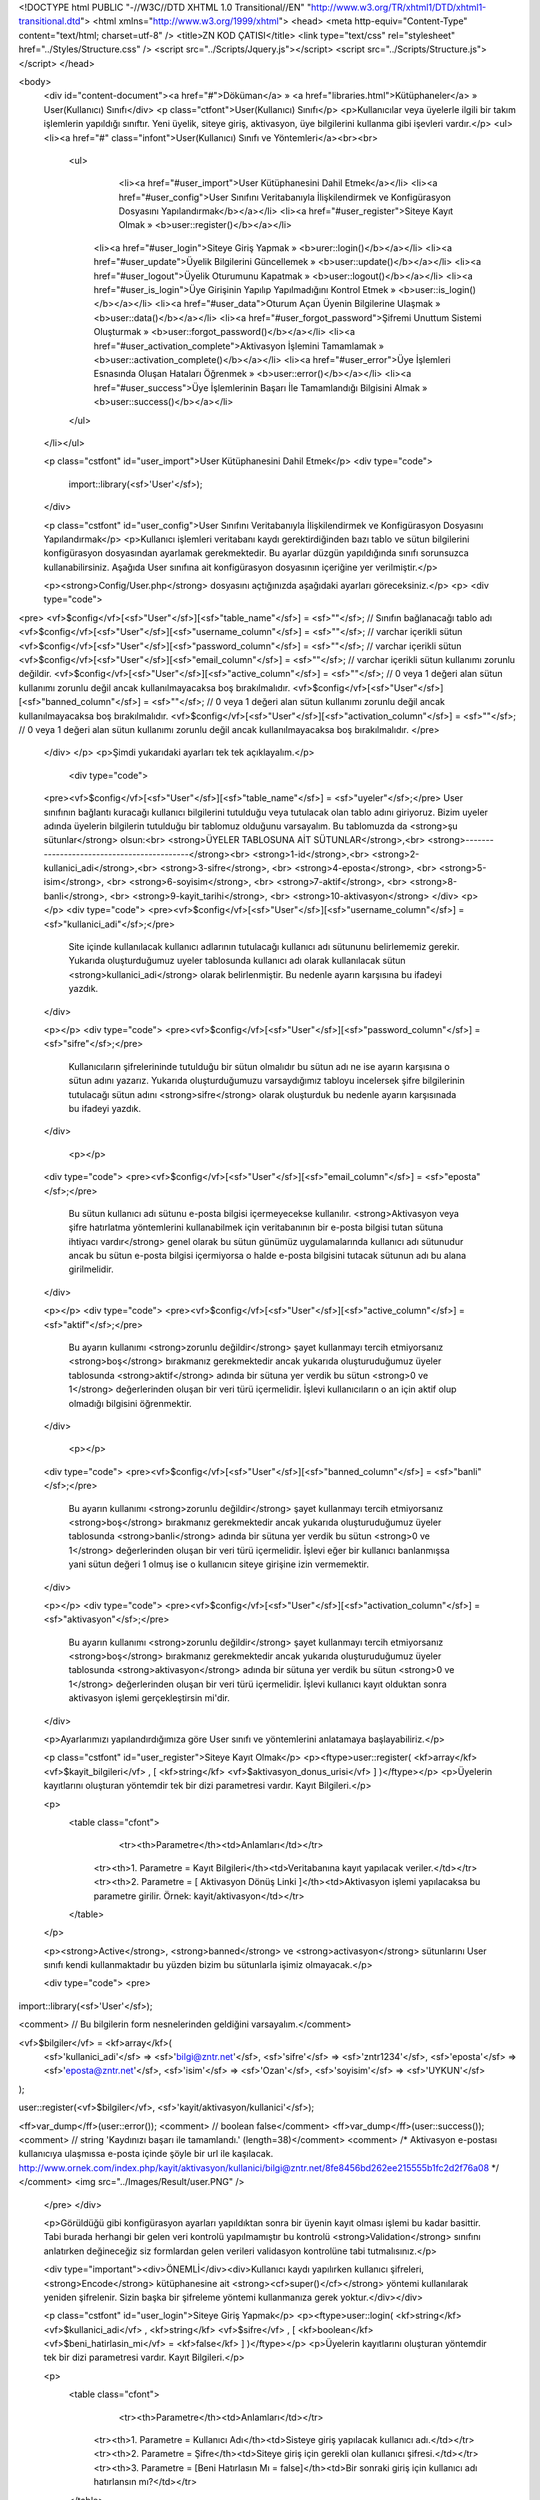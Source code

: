 <!DOCTYPE html PUBLIC "-//W3C//DTD XHTML 1.0 Transitional//EN" "http://www.w3.org/TR/xhtml1/DTD/xhtml1-transitional.dtd">
<html xmlns="http://www.w3.org/1999/xhtml">
<head>
<meta http-equiv="Content-Type" content="text/html; charset=utf-8" />
<title>ZN KOD ÇATISI</title>
<link type="text/css" rel="stylesheet" href="../Styles/Structure.css" />
<script src="../Scripts/Jquery.js"></script>
<script src="../Scripts/Structure.js"></script>
</head>

<body>
    <div id="content-document"><a href="#">Döküman</a> » <a href="libraries.html">Kütüphaneler</a> » User(Kullanıcı) Sınıfı</div> 
    <p class="ctfont">User(Kullanıcı) Sınıfı</p>
    <p>Kullanıcılar veya üyelerle ilgili bir takım işlemlerin yapıldığı sınıftır. Yeni üyelik, siteye giriş, aktivasyon, üye bilgilerini kullanma gibi işevleri vardır.</p>
    <ul><li><a href="#" class="infont">User(Kullanıcı) Sınıfı ve Yöntemleri</a><br><br>
        <ul>  
        	<li><a href="#user_import">User Kütüphanesini Dahil Etmek</a></li>
        	<li><a href="#user_config">User Sınıfını Veritabanıyla İlişkilendirmek ve Konfigürasyon Dosyasını Yapılandırmak</b></a></li>
        	<li><a href="#user_register">Siteye Kayıt Olmak » <b>user::register()</b></a></li>
            <li><a href="#user_login">Siteye Giriş Yapmak » <b>urer::login()</b></a></li>
            <li><a href="#user_update">Üyelik Bilgilerini Güncellemek » <b>user::update()</b></a></li> 
            <li><a href="#user_logout">Üyelik Oturumunu Kapatmak » <b>user::logout()</b></a></li> 
            <li><a href="#user_is_login">Üye Girişinin Yapılıp Yapılmadığını Kontrol Etmek » <b>user::is_login()</b></a></li>
            <li><a href="#user_data">Oturum Açan Üyenin Bilgilerine Ulaşmak » <b>user::data()</b></a></li>
            <li><a href="#user_forgot_password">Şifremi Unuttum Sistemi Oluşturmak » <b>user::forgot_password()</b></a></li>
            <li><a href="#user_activation_complete">Aktivasyon İşlemini Tamamlamak » <b>user::activation_complete()</b></a></li>
            <li><a href="#user_error">Üye İşlemleri Esnasında Oluşan Hataları Öğrenmek » <b>user::error()</b></a></li>
            <li><a href="#user_success">Üye İşlemlerinin Başarı İle Tamamlandığı Bilgisini Almak » <b>user::success()</b></a></li>
           
        </ul>
    </li></ul>
    
    <p class="cstfont" id="user_import">User Kütüphanesini Dahil Etmek</p>
    <div type="code">
  	import::library(<sf>'User'</sf>);
    </div>
    
    <p class="cstfont" id="user_config">User Sınıfını Veritabanıyla İlişkilendirmek ve Konfigürasyon Dosyasını Yapılandırmak</p>
    <p>Kullanıcı işlemleri veritabanı kaydı gerektirdiğinden bazı tablo ve sütun bilgilerini konfigürasyon dosyasından ayarlamak gerekmektedir. Bu ayarlar düzgün yapıldığında sınıfı sorunsuzca kullanabilirsiniz. Aşağıda User sınıfına ait konfigürasyon dosyasının içeriğine yer verilmiştir.</p> 
    
    <p><strong>Config/User.php</strong> dosyasını açtığınızda aşağıdaki ayarları göreceksiniz.</p>
    <p>
    <div type="code">
<pre>
<vf>$config</vf>[<sf>"User"</sf>][<sf>"table_name"</sf>] 		= <sf>""</sf>;	// Sınıfın bağlanacağı tablo adı
<vf>$config</vf>[<sf>"User"</sf>][<sf>"username_column"</sf>] 	= <sf>""</sf>;	// varchar içerikli sütun
<vf>$config</vf>[<sf>"User"</sf>][<sf>"password_column"</sf>]  	= <sf>""</sf>;	// varchar içerikli sütun
<vf>$config</vf>[<sf>"User"</sf>][<sf>"email_column"</sf>]  	= <sf>""</sf>;	// varchar içerikli sütun kullanımı zorunlu değildir.
<vf>$config</vf>[<sf>"User"</sf>][<sf>"active_column"</sf>]	= <sf>""</sf>; 	// 0 veya 1 değeri alan sütun kullanımı zorunlu değil ancak kullanılmayacaksa boş bırakılmalıdır.
<vf>$config</vf>[<sf>"User"</sf>][<sf>"banned_column"</sf>]	= <sf>""</sf>; 	// 0 veya 1 değeri alan sütun kullanımı zorunlu değil ancak kullanılmayacaksa boş bırakılmalıdır.
<vf>$config</vf>[<sf>"User"</sf>][<sf>"activation_column"</sf>] 	= <sf>""</sf>;   // 0 veya 1 değeri alan sütun kullanımı zorunlu değil ancak kullanılmayacaksa boş bırakılmalıdır.
</pre>
    </div>
    </p>
    <p>Şimdi yukarıdaki ayarları tek tek açıklayalım.</p>
 	<div type="code">
    <pre><vf>$config</vf>[<sf>"User"</sf>][<sf>"table_name"</sf>] = <sf>"uyeler"</sf>;</pre>
    User sınıfının bağlantı kuracağı kullanıcı bilgilerini tutulduğu veya tutulacak olan tablo adını giriyoruz. Bizim uyeler adında üyelerin bilgilerin tutulduğu bir tablomuz olduğunu varsayalım. Bu tablomuzda da <strong>şu sütunlar</strong> olsun:<br> 
    <strong>ÜYELER TABLOSUNA AİT SÜTUNLAR</strong>,<br>
    <strong>-------------------------------------------</strong><br>
    <strong>1-id</strong>,<br>
    <strong>2-kullanici_adi</strong>,<br> 
    <strong>3-sifre</strong>, <br> 
    <strong>4-eposta</strong>, <br> 
    <strong>5-isim</strong>, <br> 
    <strong>6-soyisim</strong>, <br> 
    <strong>7-aktif</strong>, <br> 
    <strong>8-banli</strong>, <br> 
    <strong>9-kayit_tarihi</strong>, <br> 
    <strong>10-aktivasyon</strong>
    </div>
    <p></p>
    <div type="code">
    <pre><vf>$config</vf>[<sf>"User"</sf>][<sf>"username_column"</sf>] = <sf>"kullanici_adi"</sf>;</pre>
	Site içinde kullanılacak kullanıcı adlarının tutulacağı kullanıcı adı sütununu belirlememiz gerekir. Yukarıda oluşturduğumuz uyeler tablosunda kullanıcı adı olarak kullanılacak sütun <strong>kullanici_adi</strong> olarak belirlenmiştir. Bu nedenle ayarın karşısına bu ifadeyi yazdık.
    </div>
    
    <p></p>
    <div type="code">
    <pre><vf>$config</vf>[<sf>"User"</sf>][<sf>"password_column"</sf>] = <sf>"sifre"</sf>;</pre>
	Kullanıcıların şifrelerininde tutulduğu bir sütun olmalıdır bu sütun adı ne ise ayarın karşısına o sütun adını yazarız. Yukarıda oluşturduğumuzu varsaydığımız tabloyu incelersek şifre bilgilerinin tutulacağı sütun adını <strong>sifre</strong> olarak oluşturduk bu nedenle ayarın karşısınada bu ifadeyi yazdık.
    </div>
    
     <p></p>
    <div type="code">
    <pre><vf>$config</vf>[<sf>"User"</sf>][<sf>"email_column"</sf>] = <sf>"eposta"</sf>;</pre>
	Bu sütun kullanıcı adı sütunu e-posta bilgisi içermeyecekse kullanılır. <strong>Aktivasyon veya şifre hatırlatma yöntemlerini kullanabilmek için veritabanının bir e-posta bilgisi tutan sütuna ihtiyacı vardır</strong> genel olarak bu sütun günümüz uygulamalarında kullanıcı adı sütunudur ancak bu sütun e-posta bilgisi içermiyorsa o halde e-posta bilgisini tutacak sütunun adı bu alana girilmelidir.
    </div>
    
    <p></p>
    <div type="code">
    <pre><vf>$config</vf>[<sf>"User"</sf>][<sf>"active_column"</sf>] = <sf>"aktif"</sf>;</pre>
	Bu ayarın kullanımı <strong>zorunlu değildir</strong> şayet kullanmayı tercih etmiyorsanız <strong>boş</strong> bırakmanız gerekmektedir ancak yukarıda oluşturuduğumuz üyeler tablosunda <strong>aktif</strong> adında bir sütuna yer verdik bu sütun <strong>0 ve 1</strong> değerlerinden oluşan bir veri türü içermelidir. İşlevi kullanıcıların o an için aktif olup olmadığı bilgisini öğrenmektir.
    </div>
    
  	<p></p>
    <div type="code">
    <pre><vf>$config</vf>[<sf>"User"</sf>][<sf>"banned_column"</sf>] = <sf>"banli"</sf>;</pre>
	Bu ayarın kullanımı <strong>zorunlu değildir</strong> şayet kullanmayı tercih etmiyorsanız <strong>boş</strong> bırakmanız gerekmektedir ancak yukarıda oluşturuduğumuz üyeler tablosunda <strong>banli</strong> adında bir sütuna yer verdik bu sütun <strong>0 ve 1</strong> değerlerinden oluşan bir veri türü içermelidir. İşlevi eğer bir kullanıcı banlanmışsa yani sütun değeri 1 olmuş ise o kullanıcın siteye girişine izin vermemektir.
    </div>
    
    <p></p>
    <div type="code">
    <pre><vf>$config</vf>[<sf>"User"</sf>][<sf>"activation_column"</sf>] = <sf>"aktivasyon"</sf>;</pre>
	Bu ayarın kullanımı <strong>zorunlu değildir</strong> şayet kullanmayı tercih etmiyorsanız <strong>boş</strong> bırakmanız gerekmektedir ancak yukarıda oluşturuduğumuz üyeler tablosunda <strong>aktivasyon</strong> adında bir sütuna yer verdik bu sütun <strong>0 ve 1</strong> değerlerinden oluşan bir veri türü içermelidir. İşlevi kullanıcı kayıt olduktan sonra aktivasyon işlemi gerçekleştirsin mi'dir.
    </div>
   
    
    <p>Ayarlarımızı yapılandırdığımıza göre User sınıfı ve yöntemlerini anlatamaya başlayabiliriz.</p>
    
    <p class="cstfont" id="user_register">Siteye Kayıt Olmak</p>
    <p><ftype>user::register( <kf>array</kf> <vf>$kayit_bilgileri</vf> , [ <kf>string</kf> <vf>$aktivasyon_donus_urisi</vf> ] )</ftype></p>
    <p>Üyelerin kayıtlarını oluşturan yöntemdir tek bir dizi parametresi vardır. Kayıt Bilgileri.</p> 
    
    <p>
    	<table class="cfont">
        	<tr><th>Parametre</th><td>Anlamları</td></tr>
            <tr><th>1. Parametre = Kayıt Bilgileri</th><td>Veritabanına kayıt yapılacak veriler.</td></tr>
            <tr><th>2. Parametre = [ Aktivasyon Dönüş Linki ]</th><td>Aktivasyon işlemi yapılacaksa bu parametre girilir. Örnek: kayit/aktivasyon</td></tr>
        </table>
    </p>
    
    <p><strong>Active</strong>, <strong>banned</strong> ve <strong>activasyon</strong> sütunlarını  User sınıfı kendi kullanmaktadır bu yüzden bizim bu sütunlarla işimiz olmayacak.</p>
    
    <div type="code">
    <pre>
import::library(<sf>'User'</sf>);

<comment> // Bu bilgilerin form nesnelerinden geldiğini varsayalım.</comment>

<vf>$bilgiler</vf> = <kf>array</kf>(
    <sf>'kullanici_adi'</sf> 	=> <sf>'bilgi@zntr.net'</sf>,
    <sf>'sifre'</sf>		=> <sf>'zntr1234'</sf>,
    <sf>'eposta'</sf>		=> <sf>'eposta@zntr.net'</sf>,
    <sf>'isim'</sf>		=> <sf>'Ozan'</sf>,
    <sf>'soyisim'</sf>		=> <sf>'UYKUN'</sf>
);

user::register(<vf>$bilgiler</vf>, <sf>'kayit/aktivasyon/kullanici'</sf>);

<ff>var_dump</ff>(user::error()); <comment> // boolean false</comment>
<ff>var_dump</ff>(user::success()); <comment> // string 'Kaydınızı başarı ile tamamlandı.' (length=38)</comment>
<comment>
/*
Aktivasyon e-postası kullanıcıya ulaşmıssa e-posta içinde şöyle bir url ile kaşılacak. 
http://www.ornek.com/index.php/kayit/aktivasyon/kullanici/bilgi@zntr.net/8fe8456bd262ee215555b1fc2d2f76a08
*/
</comment>
<img src="../Images/Result/user.PNG" />
    </pre>
    </div>
    
    <p>Görüldüğü gibi konfigürasyon ayarları yapıldıktan sonra bir üyenin kayıt olması işlemi bu kadar basittir. Tabi burada herhangi bir gelen veri kontrolü yapılmamıştır bu kontrolü <strong>Validation</strong> sınıfını anlatırken değineceğiz siz formlardan gelen verileri validasyon kontrolüne tabi tutmalısınız.</p>
    
    <div type="important"><div>ÖNEMLİ</div><div>Kullanıcı kaydı yapılırken kullanıcı şifreleri, <strong>Encode</strong> kütüphanesine ait <strong><cf>super()</cf></strong> yöntemi kullanılarak yeniden şifrelenir. Sizin başka bir şifreleme yöntemi kullanmanıza gerek yoktur.</div></div>
    
    <p class="cstfont" id="user_login">Siteye Giriş Yapmak</p>
    <p><ftype>user::login( <kf>string</kf> <vf>$kullanici_adi</vf> , <kf>string</kf> <vf>$sifre</vf> , [ <kf>boolean</kf> <vf>$beni_hatirlasin_mi</vf> = <kf>false</kf> ] )</ftype></p>
    <p>Üyelerin kayıtlarını oluşturan yöntemdir tek bir dizi parametresi vardır. Kayıt Bilgileri.</p> 
    
    <p>
    	<table class="cfont">
        	<tr><th>Parametre</th><td>Anlamları</td></tr>
            <tr><th>1. Parametre = Kullanıcı Adı</th><td>Sisteye giriş yapılacak kullanıcı adı.</td></tr>
            <tr><th>2. Parametre = Şifre</th><td>Siteye giriş için gerekli olan kullanıcı şifresi.</td></tr>
            <tr><th>3. Parametre = [Beni Hatırlasın Mı = false]</th><td>Bir sonraki giriş için kullanıcı adı hatırlansın mı?</td></tr>
        </table>
    </p>
    
    <div type="code">
    <pre>
import::library(<sf>'User'</sf>);

<comment> // Bu bilgilerin form nesnelerinden geldiğini varsayalım.</comment>

user::login(<sf>'bilgi@zntr.net'</sf>, <sf>'zntr1234'</sf>); <comment> // Az önce oluşturduğumuz kullanıcı adı ve şifre bilgisini burada veri olarak giriyoruz.</comment>

<ff>var_dump</ff>(user::error()); <comment> // boolean false</comment>
<ff>var_dump</ff>(user::success()); <comment> // string 'Başarı ile giriş yaptınız. Yönlendiriliyorsunuz.. Lütfen bekleyin.' (length=73)</comment>
    </pre>
    </div>
    
    <p class="cstfont" id="user_update">Üyelik Bilgilerini Güncellemek</p>
    <p><ftype>user::update( <kf>string</kf> <vf>$eski_sifre</vf> , <kf>string</kf> <vf>$yeni_sifre</vf> , [ <kf>string</kf> <vf>$yeni_sifre_tekrar</vf> ] , [ <kf>array</kf> <vf>$diger_bilgiler</vf> ] )</ftype></p>
    <p>Bu yöntemin esas işlevi üyenin şifre bilgilerinin güncellemesidir ancak istenirse şifre güncellenirken yanında başka verilerilerin güncellenmesinede olanak sağlar.</p> 
    
    <p>
    	<table class="cfont">
        	<tr><th>Parametre</th><td>Anlamları</td></tr>
            <tr><th>1. Parametre = Eski Şifre</th><td>Kullanıcının eski şifresi.</td></tr>
            <tr><th>2. Parametre = Yeni Şifre</th><td>Kullanıcının yeni şifresi.</td></tr>
            <tr><th>3. Parametre = [Yeni Şifre Tekrar]</th><td>Yeni şifrenin tekrarı girilmezse Yeni Şifre parametresinin değerini alır.</td></tr>
            <tr><th>4. Parametre = [Diğer Bilgiler]</th><td>Güncellenmek istenen başka veriler varsa bu parametreye dizi olarak girilir.</td></tr>
        </table>
    </p>
    
    <div type="code">
    <pre>
import::library(<sf>'User'</sf>);

<comment> // Bu bilgilerin form nesnelerinden geldiğini varsayalım.</comment>

<vf>$bilgiler</vf> = <kf>array</kf>(
    <sf>'isim'</sf> => <sf>'OZAN'</sf>,
    <sf>'eposta'</sf> => <sf>'ozan@zntr.net'</sf>
);
<comment>// param1 = eski şifre, param2 = yeni şifre, param3 = yeni şifre tekrar, param4 = diğer bilgiler.</comment>
user::update(<sf>'zntr1234'</sf>, <sf>'zntr12'</sf>, <sf>'zntr12'</sf>, <vf>$bilgiler</vf>);

<ff>var_dump</ff>(user::error()); <comment> // boolean false</comment>
<ff>var_dump</ff>(user::success()); <comment> // string 'Güncelleme işlemi başarılı.' (length=32)</comment>

<img src="../Images/Result/user1.PNG" />
    </pre>
    </div>
    
    
    <p class="cstfont" id="user_logout">Üyelik Oturumunu Kapatmak</p>
    <p><ftype>user::logout()</ftype></p>
    <p>Aktif kullanıcının oturumunu sonlandırmak için kullanılır.</p> 
    
    
    <div type="code">
    <pre>
import::library(<sf>'User'</sf>);

<comment> // Bu bilgilerin form nesnelerinden geldiğini varsayalım.</comment>

user::logout(); <comment> // Bu satır itibari ile oturum sonlandırılmıştır.</comment>

<ff>var_dump</ff>(user::error()); <comment> // boolean false</comment>
<ff>var_dump</ff>(user::success()); <comment> // boolean false</comment>
    </pre>
    </div>
    
    
    <p class="cstfont" id="user_is_login">Üye Girişinin Yapılıp Yapılmadığını Kontrol Etmek</p>
    <p><ftype>user::is_login()</ftype></p>
    <p>Kullanıcının siteye giriş yapıp yapmadığı bilgisini verir eğer giriş yapmış ise true değeri döner aksi halde false değeri döner.</p> 
    
    
    <div type="code">
    <pre>
import::library(<sf>'User'</sf>);

<comment> // Bu bilgilerin form nesnelerinden geldiğini varsayalım.</comment>

<kf>if</kf>(user::is_login()) 
	<kf>echo</kf> <sf>"Kullanıcı sitede aktif"</sf>;
<kf>else</kf> 
	<kf>echo</kf> <sf>"Kullanıcı aktif değil"</sf>;
    
<comment> // Az önce user::logout() ile çıkış yapıldığından Çıktı: Kullanıcı aktif değil olacaktır.</comment>
    </pre>
    </div>
    
    
    <p class="cstfont" id="user_data">Oturum Açan Üyenin Bilgilerine Ulaşmak</p>
    <p><ftype>user::data()</ftype></p>
    <p>Giriş yapan kullanıcıların üyelik bilgilerine ulaşmak için kullanılır. Bilgiler object veri tipinde dönmektedir.</p> 
    
    
    <div type="code">
    <pre>
import::library(<sf>'User'</sf>);

<comment> // Bu bilgilerin form nesnelerinden geldiğini varsayalım.</comment>

user::login(<sf>'bilgi@zntr.net'</sf>, <sf>'zntr12'</sf>);

<ff>var_dump</ff>(user::data());

<kf>echo</kf> user::data()->kullanici_adi;
    
<comment>
/*
object(stdClass)[2]
  public 'id' => string '1' (length=1)
  public 'kullanici_adi' => string 'bilgi@zntr.net' (length=14)
  public 'sifre' => string 'd21167868a1f8578a3a76667cc81a533' (length=32)
  public 'eposta' => string 'ozan@zntr.net' (length=13)
  public 'isim' => string 'OZAN' (length=4)
  public 'soyisim' => string 'UYKUN' (length=5)
  public 'aktif' => string '1' (length=1)
  public 'banli' => string '0' (length=1)
  public 'kayit_tarihi' => string '' (length=0)
  public 'aktivasyon' => string '0' (length=1)
  
bilgi@zntr.net
*/
</comment>
    </pre>
    </div>
    
    
    <p class="cstfont" id="user_forgot_password">Şifremi Unuttum Sistemi Oluşturmak</p>
    <p><ftype>user::forgot_password( <kf>string</kf> <vf>$eposta_adresi</vf> , [ <kf>string</kf> <vf>$geri_donus_url_adresi</vf> ] )</ftype></p>
    <p>Kullanıcıların şifrelerini unutmaları durumunda kullanıcıların e-posta adreslerine yeni şifrelerinin gönderimini sağlar.</p> 
    
    <p>
    	<table class="cfont">
        	<tr><th>Parametre</th><td>Anlamları</td></tr>
            <tr><th width="400">1. Parametre = E-posta Adresi</th><td>Yeni şifrenin gönderileceği e-posta adresi girilir.</td></tr>
            <tr><th>2. Parametre = [Geri Dönüş URL Adresi]</th><td>Gelen şifremi unuttum e-postası açıldığında içerisinde dönüş için bir link olacak onun belirlenmesini sağlar. Örnek kullanici/giris</td></tr>
        </table>
    </p>
    
    <div type="code">
    <pre>
import::library(<sf>'User'</sf>);

<comment> // Bu bilgilerin form nesnelerinden geldiğini varsayalım.</comment>

<comment> // param1 = e-posta adresi, param2 = http://www.ornek.com/index.php/kullanici/giris.</comment>
user::forgot_password(<sf>'bilgi@zntr.net'</sf>, <sf><strong>'kullanici/giris'</strong></sf>); 
<comment> // 1. Parametre  e-posta.</comment>
<comment> // 2. Parametre'nin esas değeri = http://www.ornek.com/index.php/<strong>kullanici/giris</strong> şeklinde e-posta içeriğine siteye dönüş linki olarak yansıyacaktır.</comment>
<ff>var_dump</ff>(user::success()); <comment> // string 'E-posta başarı ile gönderildi.' (length=22)</comment>
<ff>var_dump</ff>(user::error()); <comment> // boolean false</comment>
    </pre>
    
    </div>
    
    <p>Yeni şifreyi gönderebilmek için önce e-posta sütununa bakılır böyle bir sütun yok ise kullanıcı adı sütununa bakılır kullanıcı adı sütunuda e-posta bilgisi içermiyorsa yeni şifre gönderim işlemi tamamlanamaz ve <strong>"sistemde kayıtlı değilsiniz hatası"</strong> alırsınız.</p>
	
    <p class="cstfont" id="user_activation_complete">Aktivasyon İşlemini Tamamlamak</p>
    <p><ftype>user::activation_complete()</ftype></p>
    <p>Eğer aktivasyon işlemi kullanılmışsa user::register() yönteminin ikinci parametresinde dönüş yolu verilir işte bu dönüş yolu aktivasyon işleminin tamamlanacağı sayfanın ta kendisidir. E-posta adresine gönderilen aktivasyon linkine tıklayan kullanıcı sizin belirlediğiniz sayfaya yönlenir bu sayfaya gelen kullanıcının aktivasyon işleminin tamamlanmış olması için bu sayfada <strong>user::activation_complete(</strong>) fonksiyonun kullanılmış olması gerekir. Aktivasyon işlemi başarılı olursa yöntemin döndüreceği değerler başarılı olursa <cf class="keyfont">true</cf>  aksi halde <cf class="keyfont">false</cf> değerleridir. Yani bu yöntemi dönüş sayfasında uygun bir yerde kullanmanız gerekmektedir herhangi bir parametre gerekmez gerekli işlemi yöntemin kendisi yapar.</p> 
    

    
    <div type="code">
   	user::activation_complete();
    </div>
    
   
    <div type="prev-next">
    	<div type="prev-btn"><a href="lib_uri.html">Önceki</a></div><div type="next-btn"><a href="lib_val.html">Sonraki</a></div>
    </div>
 
</body>
</html>              